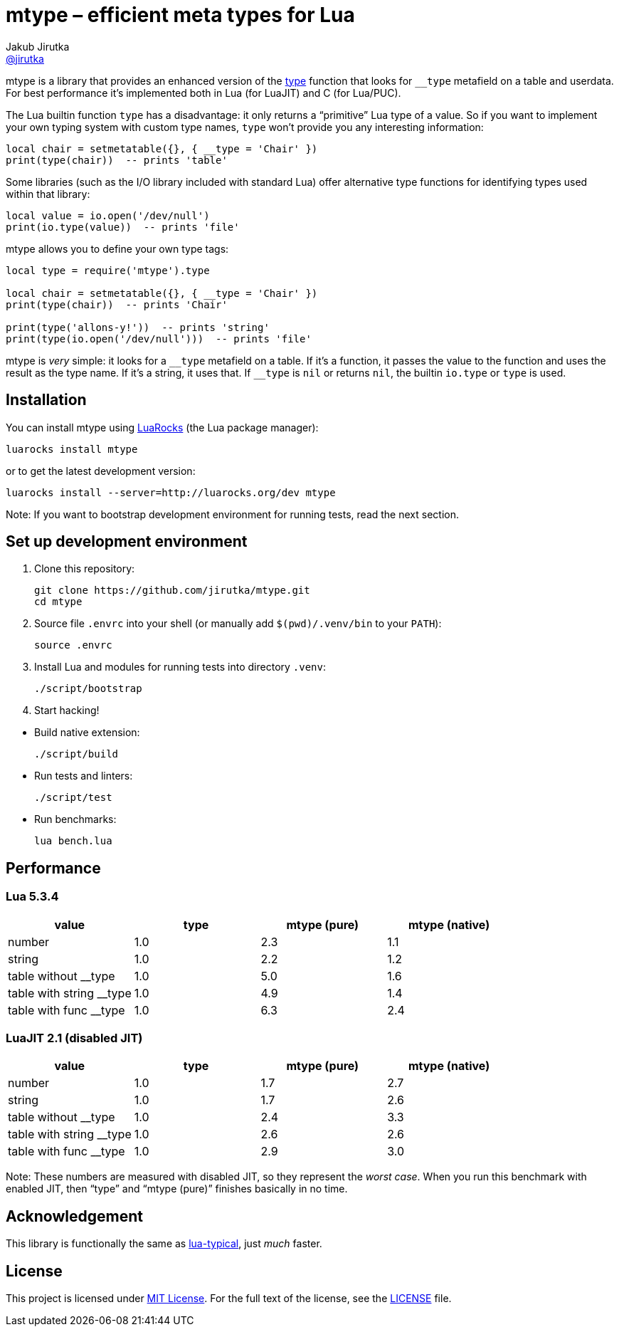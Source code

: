 = mtype – efficient meta types for Lua
Jakub Jirutka <https://github.com/jirutka[@jirutka]>
:source-language: sh
// custom
:name: mtype
:gh-name: jirutka/{name}
:gh-branch: master
:ldoc-url: https://jirutka.github.io/{name}/ldoc/

ifdef::env-github[]
image:https://travis-ci.org/{gh-name}.svg?branch={gh-branch}["Build Status", link="https://travis-ci.org/{gh-name}"]
image:https://img.shields.io/badge/ldoc-docs-blue.svg["LDoc", link="{ldoc-url}"]
endif::env-github[]

{name} is a library that provides an enhanced version of the https://www.lua.org/manual/5.3/manual.html#pdf-type[type] function that looks for `__type` metafield on a table and userdata.
For best performance it’s implemented both in Lua (for LuaJIT) and C (for Lua/PUC).


The Lua builtin function `type` has a disadvantage: it only returns a “primitive” Lua type of a value.
So if you want to implement your own typing system with custom type names, `type` won't provide you any interesting information:

[source]
local chair = setmetatable({}, { __type = 'Chair' })
print(type(chair))  -- prints 'table'

Some libraries (such as the I/O library included with standard Lua) offer alternative type functions for identifying types used within that library:

[source, lua]
local value = io.open('/dev/null')
print(io.type(value))  -- prints 'file'

{name} allows you to define your own type tags:

[source, lua]
----
local type = require('mtype').type

local chair = setmetatable({}, { __type = 'Chair' })
print(type(chair))  -- prints 'Chair'

print(type('allons-y!'))  -- prints 'string'
print(type(io.open('/dev/null')))  -- prints 'file'
----

{name} is _very_ simple: it looks for a `\__type` metafield on a table.
If it’s a function, it passes the value to the function and uses the result as the type name.
If it’s a string, it uses that. If `__type` is `nil` or returns `nil`, the builtin `io.type` or `type` is used.


== Installation

You can install {name} using https://luarocks.org[LuaRocks] (the Lua package manager):

[source, subs="+attributes"]
luarocks install {name}

or to get the latest development version:

[source, subs="+attributes"]
luarocks install --server=http://luarocks.org/dev {name}

Note: If you want to bootstrap development environment for running tests, read the next section.


== Set up development environment

. Clone this repository:
[source, subs="+attributes"]
git clone https://github.com/{gh-name}.git
cd {name}

. Source file `.envrc` into your shell (or manually add `$(pwd)/.venv/bin` to your `PATH`):

    source .envrc

. Install Lua and modules for running tests into directory `.venv`:

    ./script/bootstrap

. Start hacking!

//^

* Build native extension:

    ./script/build

* Run tests and linters:

    ./script/test

* Run benchmarks:

    lua bench.lua


== Performance

=== Lua 5.3.4

|===
| value                    | type | mtype (pure) | mtype (native)

| number                   | 1.0  | 2.3          | 1.1
| string                   | 1.0  | 2.2          | 1.2
| table without __type     | 1.0  | 5.0          | 1.6
| table with string __type | 1.0  | 4.9          | 1.4
| table with func __type   | 1.0  | 6.3          | 2.4
|===


=== LuaJIT 2.1 (disabled JIT)

|===
| value                    | type | mtype (pure) | mtype (native)

| number                   | 1.0  | 1.7          | 2.7
| string                   | 1.0  | 1.7          | 2.6
| table without __type     | 1.0  | 2.4          | 3.3
| table with string __type | 1.0  | 2.6          | 2.6
| table with func __type   | 1.0  | 2.9          | 3.0
|===

Note: These numbers are measured with disabled JIT, so they represent the _worst case_.
When you run this benchmark with enabled JIT, then “type” and “mtype (pure)” finishes basically in no time.


== Acknowledgement

This library is functionally the same as https://github.com/hoelzro/lua-typical[lua-typical], just _much_ faster.


== License

This project is licensed under http://opensource.org/licenses/MIT/[MIT License].
For the full text of the license, see the link:LICENSE[LICENSE] file.
